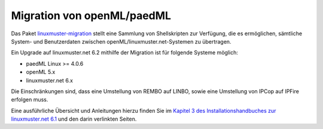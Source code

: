 Migration von openML/paedML
===========================

Das Paket `linuxmuster-migration
<https://github.com/linuxmuster/linuxmuster-migration>`_ stellt eine
Sammlung von Shellskripten zur Verfügung, die es ermöglichen,
sämtliche System- und Benutzerdaten zwischen
openML/linuxmuster.net-Systemen zu übertragen.

Ein Upgrade auf linuxmuster.net 6.2 mithilfe der Migration ist für
folgende Systeme möglich:

- paedML Linux >= 4.0.6 
- openML 5.x
- linuxmuster.net 6.x

Die Einschränkungen sind, dass eine Umstellung von REMBO auf LINBO,
sowie eine Umstellung von IPCop auf IPFire erfolgen muss.

Eine ausführliche Übersicht und Anleitungen hierzu finden Sie im
`Kapitel 3 des Installationshandbuches zur linuxmuster.net 6.1
<http://www.linuxmuster.net/wiki/dokumentation:handbuch:installation:start>`_
und den darin verlinkten Seiten.


